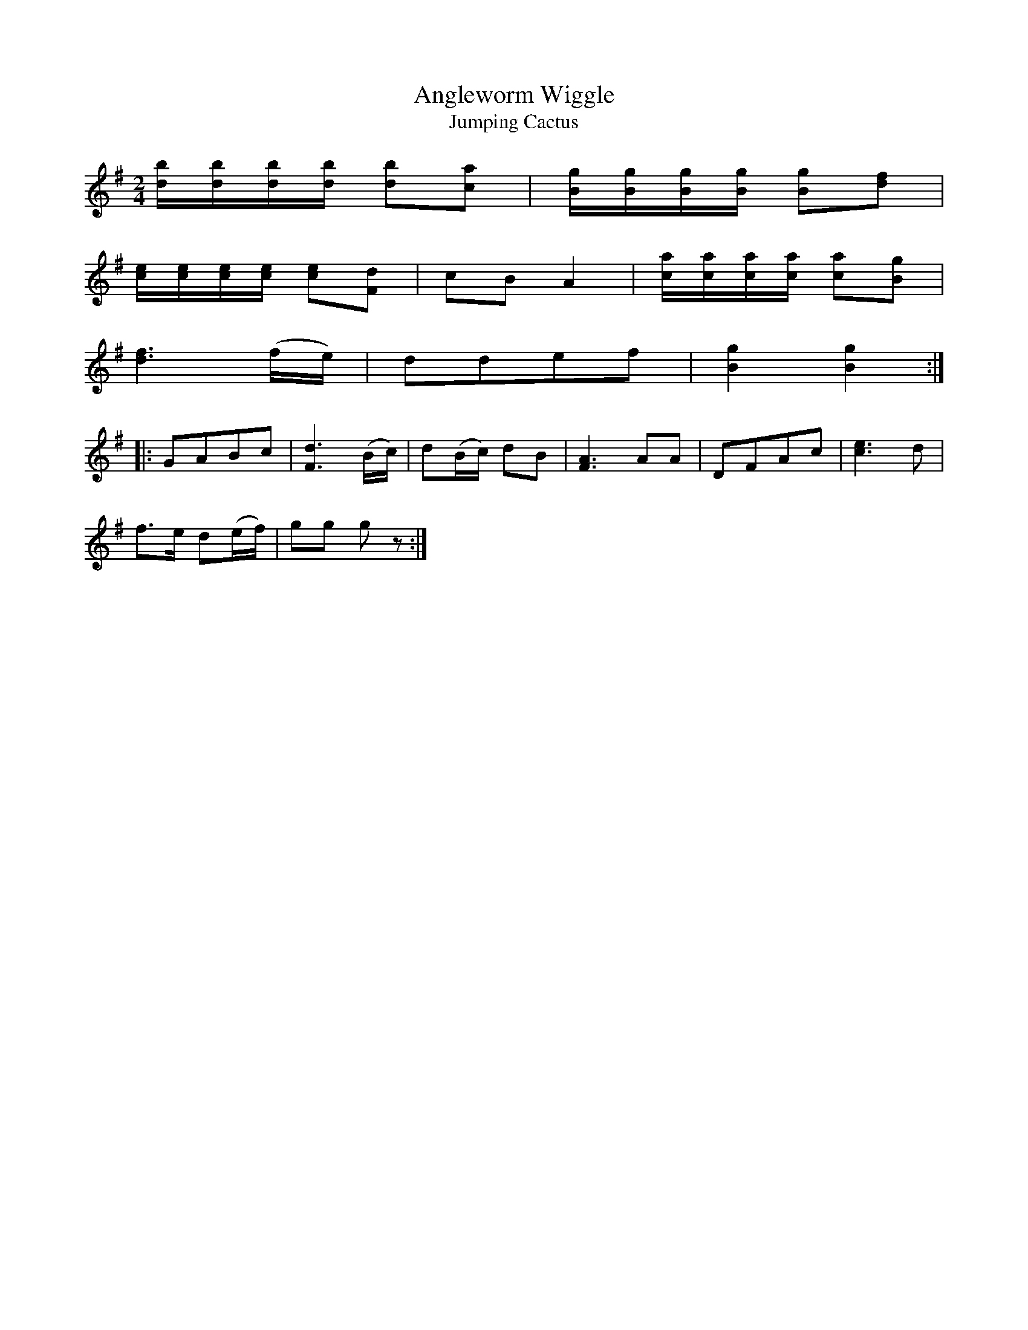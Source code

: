 X:1
T:Angleworm Wiggle
T:Jumping Cactus
M:2/4
L:1/8
S:Viola "Mom" Ruth - Pioneer Western Folk Tunes (1948)
Z:AK/Fiddler's Companion
K:G
[d/b/][d/b/][d/b/][d/b/] [db][ca]|[B/g][B/g/][B/g/][B/g/] [Bg][df]|
[c/e/][c/e/][c/e/][c/e/] [ce][Fd]|cB A2|[c/a/][c/a/][c/a/][c/a/] [ca][Bg]|
[d3f3] (f/e/)|ddef|[B2g2][B2g2]:|
|:GABc|[F3d3] (B/c/)|d(B/c/) dB|[F3A3] AA|DFAc|[c3e3]d|
f>e d(e/f/)|gg gz:|
